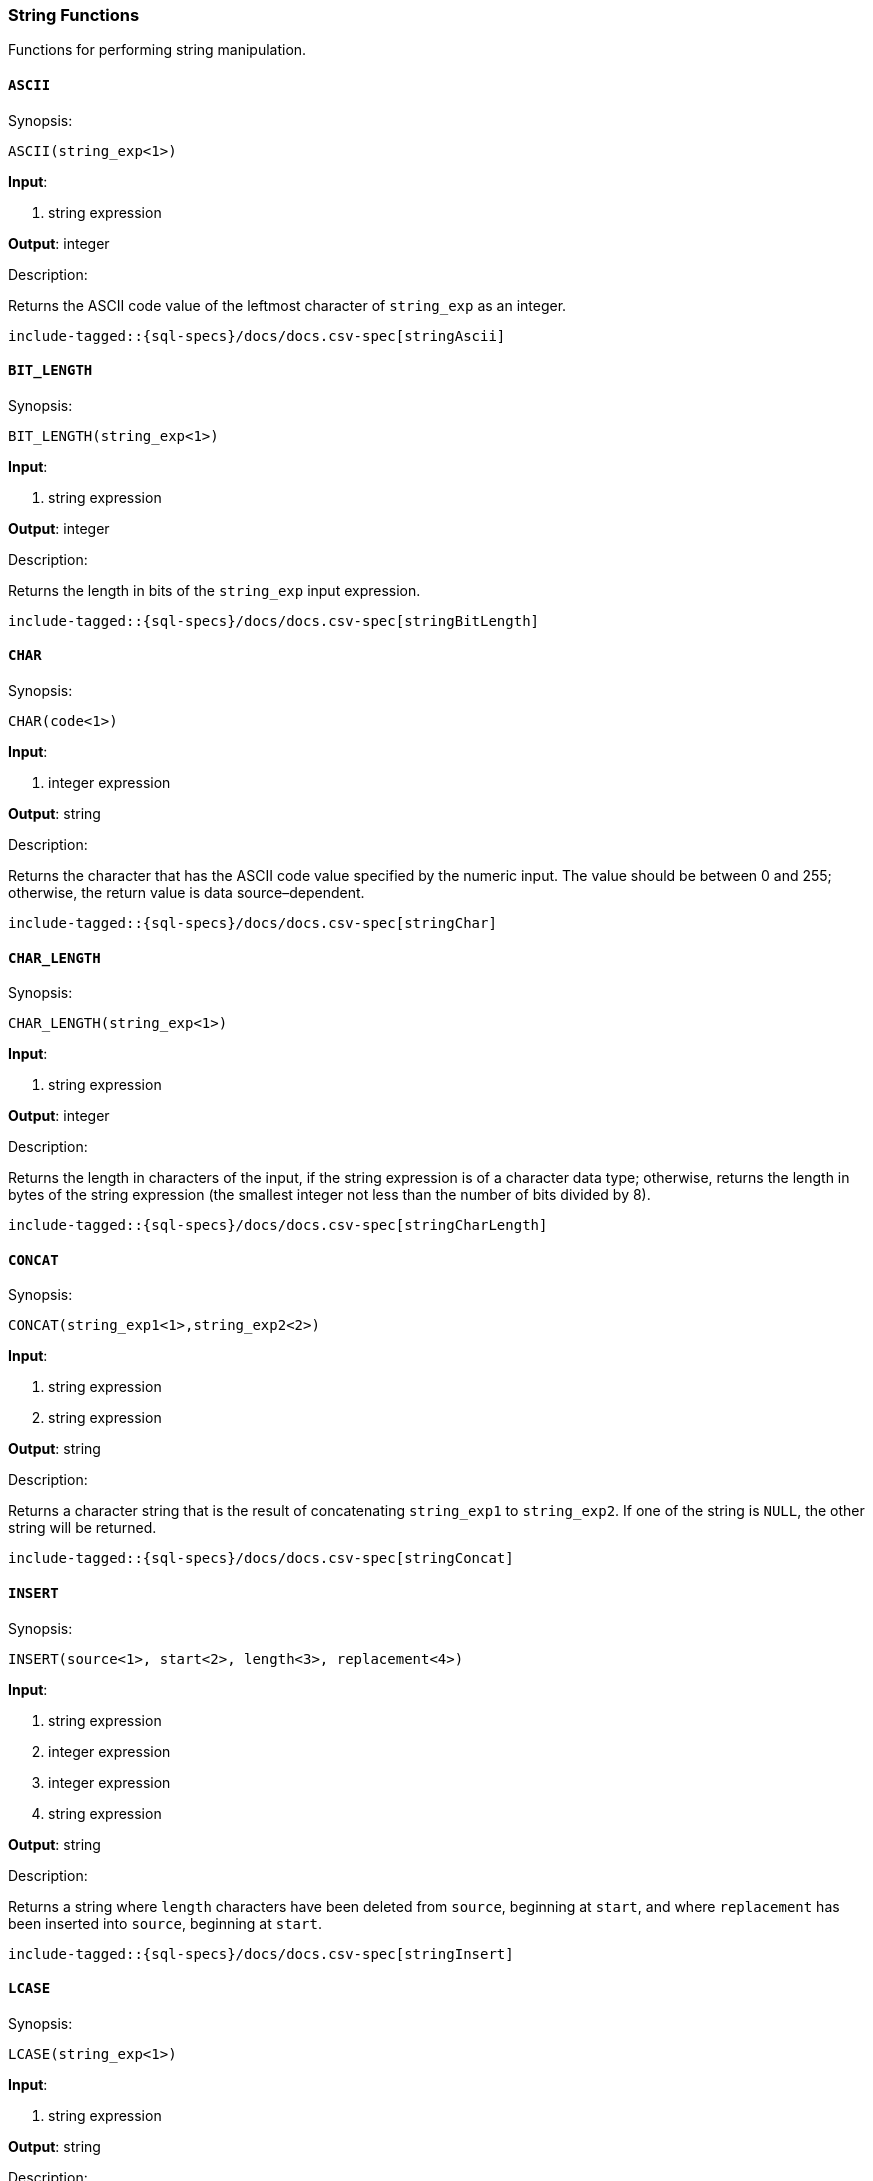 [role="xpack"]
[testenv="basic"]
[[sql-functions-string]]
=== String Functions

Functions for performing string manipulation.

[[sql-functions-string-ascii]]
==== `ASCII`

.Synopsis:
[source, sql]
--------------------------------------------------
ASCII(string_exp<1>)
--------------------------------------------------

*Input*:

<1> string expression

*Output*: integer

.Description:

Returns the ASCII code value of the leftmost character of `string_exp` as an integer.

["source","sql",subs="attributes,callouts,macros"]
--------------------------------------------------
include-tagged::{sql-specs}/docs/docs.csv-spec[stringAscii]
--------------------------------------------------

[[sql-functions-string-bit-length]]
==== `BIT_LENGTH`

.Synopsis:
[source, sql]
--------------------------------------------------
BIT_LENGTH(string_exp<1>)
--------------------------------------------------
*Input*:

<1> string expression

*Output*: integer

.Description:

Returns the length in bits of the `string_exp` input expression.

["source","sql",subs="attributes,callouts,macros"]
--------------------------------------------------
include-tagged::{sql-specs}/docs/docs.csv-spec[stringBitLength]
--------------------------------------------------

[[sql-functions-string-char]]
==== `CHAR`

.Synopsis:
[source, sql]
--------------------------------------------------
CHAR(code<1>)
--------------------------------------------------
*Input*:

<1> integer expression

*Output*: string

.Description:

Returns the character that has the ASCII code value specified by the numeric input. The value should be between 0 and 255; otherwise, the return value is data source–dependent.

["source","sql",subs="attributes,callouts,macros"]
--------------------------------------------------
include-tagged::{sql-specs}/docs/docs.csv-spec[stringChar]
--------------------------------------------------

[[sql-functions-string-char-length]]
==== `CHAR_LENGTH`

.Synopsis:
[source, sql]
--------------------------------------------------
CHAR_LENGTH(string_exp<1>)
--------------------------------------------------
*Input*:

<1> string expression

*Output*: integer

.Description:

Returns the length in characters of the input, if the string expression is of a character data type; otherwise, returns the length in bytes of the string expression (the smallest integer not less than the number of bits divided by 8).

["source","sql",subs="attributes,callouts,macros"]
--------------------------------------------------
include-tagged::{sql-specs}/docs/docs.csv-spec[stringCharLength]
--------------------------------------------------

[[sql-functions-string-concat]]
==== `CONCAT`

.Synopsis:
[source, sql]
--------------------------------------------------
CONCAT(string_exp1<1>,string_exp2<2>)
--------------------------------------------------
*Input*:

<1> string expression
<2> string expression

*Output*: string

.Description:

Returns a character string that is the result of concatenating `string_exp1` to `string_exp2`. If one of the string is `NULL`, the other string will be returned.

["source","sql",subs="attributes,callouts,macros"]
--------------------------------------------------
include-tagged::{sql-specs}/docs/docs.csv-spec[stringConcat]
--------------------------------------------------

[[sql-functions-string-insert]]
==== `INSERT`

.Synopsis:
[source, sql]
--------------------------------------------------
INSERT(source<1>, start<2>, length<3>, replacement<4>)
--------------------------------------------------
*Input*:

<1> string expression
<2> integer expression
<3> integer expression
<4> string expression

*Output*: string

.Description:

Returns a string where `length` characters have been deleted from `source`, beginning at `start`, and where `replacement` has been inserted into `source`, beginning at `start`.

["source","sql",subs="attributes,callouts,macros"]
--------------------------------------------------
include-tagged::{sql-specs}/docs/docs.csv-spec[stringInsert]
--------------------------------------------------

[[sql-functions-string-lcase]]
==== `LCASE`

.Synopsis:
[source, sql]
--------------------------------------------------
LCASE(string_exp<1>)
--------------------------------------------------
*Input*:

<1> string expression

*Output*: string

.Description:

Returns a string equal to that in `string_exp`, with all uppercase characters converted to lowercase.

["source","sql",subs="attributes,callouts,macros"]
--------------------------------------------------
include-tagged::{sql-specs}/docs/docs.csv-spec[stringLCase]
--------------------------------------------------

[[sql-functions-string-left]]
==== `LEFT`

.Synopsis:
[source, sql]
--------------------------------------------------
LEFT(string_exp<1>, count<2>)
--------------------------------------------------
*Input*:

<1> string expression
<2> integer expression

*Output*: string

.Description:

Returns the leftmost count characters of `string_exp`.

["source","sql",subs="attributes,callouts,macros"]
--------------------------------------------------
include-tagged::{sql-specs}/docs/docs.csv-spec[stringLeft]
--------------------------------------------------

[[sql-functions-string-length]]
==== `LENGTH`

.Synopsis:
[source, sql]
--------------------------------------------------
LENGTH(string_exp<1>)
--------------------------------------------------
*Input*:

<1> string expression

*Output*: integer

.Description:

Returns the number of characters in `string_exp`, excluding trailing blanks.

["source","sql",subs="attributes,callouts,macros"]
--------------------------------------------------
include-tagged::{sql-specs}/docs/docs.csv-spec[stringLength]
--------------------------------------------------

[[sql-functions-string-locate]]
==== `LOCATE`

.Synopsis:
[source, sql]
--------------------------------------------------
LOCATE(pattern<1>, source<2>[, start]<3>)
--------------------------------------------------
*Input*:

<1> string expression
<2> string expression
<3> integer expression; optional

*Output*: integer

.Description:

Returns the starting position of the first occurrence of `pattern` within `source`. The search for the first occurrence of `pattern` begins with the first character position in `source` unless the optional argument, `start`, is specified. If `start` is specified, the search begins with the character position indicated by the value of `start`. The first character position in `source` is indicated by the value 1. If `pattern` is not found within `source`, the value 0 is returned.

["source","sql",subs="attributes,callouts,macros"]
--------------------------------------------------
include-tagged::{sql-specs}/docs/docs.csv-spec[stringLocateWoStart]
--------------------------------------------------

["source","sql",subs="attributes,callouts,macros"]
--------------------------------------------------
include-tagged::{sql-specs}/docs/docs.csv-spec[stringLocateWithStart]
--------------------------------------------------

[[sql-functions-string-ltrim]]
==== `LTRIM`

.Synopsis:
[source, sql]
--------------------------------------------------
LTRIM(string_exp<1>)
--------------------------------------------------
*Input*:

<1> string expression

*Output*: string

.Description:

Returns the characters of `string_exp`, with leading blanks removed.

["source","sql",subs="attributes,callouts,macros"]
--------------------------------------------------
include-tagged::{sql-specs}/docs/docs.csv-spec[stringLTrim]
--------------------------------------------------

[[sql-functions-string-octet-length]]
==== `OCTET_LENGTH`

.Synopsis:
[source, sql]
--------------------------------------------------
OCTET_LENGTH(string_exp<1>)
--------------------------------------------------
*Input*:

<1> string expression

*Output*: integer

.Description:

Returns the length in bytes of the `string_exp` input expression.

["source","sql",subs="attributes,callouts,macros"]
--------------------------------------------------
include-tagged::{sql-specs}/docs/docs.csv-spec[stringOctetLength]
--------------------------------------------------

[[sql-functions-string-position]]
==== `POSITION`

.Synopsis:
[source, sql]
--------------------------------------------------
POSITION(string_exp1<1>, string_exp2<2>)
--------------------------------------------------
*Input*:

<1> string expression
<2> string expression

*Output*: integer

.Description:

Returns the position of the `string_exp1` in `string_exp2`. The result is an exact numeric.

["source","sql",subs="attributes,callouts,macros"]
--------------------------------------------------
include-tagged::{sql-specs}/docs/docs.csv-spec[stringPosition]
--------------------------------------------------

[[sql-functions-string-repeat]]
==== `REPEAT`

.Synopsis:
[source, sql]
--------------------------------------------------
REPEAT(string_exp<1>, count<2>)
--------------------------------------------------
*Input*:

<1> string expression
<2> integer expression

*Output*: string

.Description:

Returns a character string composed of `string_exp` repeated `count` times.

["source","sql",subs="attributes,callouts,macros"]
--------------------------------------------------
include-tagged::{sql-specs}/docs/docs.csv-spec[stringRepeat]
--------------------------------------------------

[[sql-functions-string-replace]]
==== `REPLACE`

.Synopsis:
[source, sql]
--------------------------------------------------
REPLACE(source<1>, pattern<2>, replacement<3>)
--------------------------------------------------
*Input*:

<1> string expression
<2> string expression
<3> string expression

*Output*: string

.Description:

Search `source` for occurrences of `pattern`, and replace with `replacement`.

["source","sql",subs="attributes,callouts,macros"]
--------------------------------------------------
include-tagged::{sql-specs}/docs/docs.csv-spec[stringReplace]
--------------------------------------------------

[[sql-functions-string-right]]
==== `RIGHT`

.Synopsis:
[source, sql]
--------------------------------------------------
RIGHT(string_exp<1>, count<2>)
--------------------------------------------------
*Input*:

<1> string expression
<2> integer expression

*Output*: string

.Description:

Returns the rightmost count characters of `string_exp`.

["source","sql",subs="attributes,callouts,macros"]
--------------------------------------------------
include-tagged::{sql-specs}/docs/docs.csv-spec[stringRight]
--------------------------------------------------

[[sql-functions-string-rtrim]]
==== `RTRIM`

.Synopsis:
[source, sql]
--------------------------------------------------
RTRIM(string_exp<1>)
--------------------------------------------------
*Input*:

<1> string expression

*Output*: string

.Description:

Returns the characters of `string_exp` with trailing blanks removed.

["source","sql",subs="attributes,callouts,macros"]
--------------------------------------------------
include-tagged::{sql-specs}/docs/docs.csv-spec[stringRTrim]
--------------------------------------------------

[[sql-functions-string-space]]
==== `SPACE`

.Synopsis:
[source, sql]
--------------------------------------------------
SPACE(count<1>)
--------------------------------------------------
*Input*:

<1> integer expression

*Output*: string

.Description:

Returns a character string consisting of `count` spaces.

["source","sql",subs="attributes,callouts,macros"]
--------------------------------------------------
include-tagged::{sql-specs}/docs/docs.csv-spec[stringSpace]
--------------------------------------------------

[[sql-functions-string-substring]]
==== `SUBSTRING`

.Synopsis:
[source, sql]
--------------------------------------------------
SUBSTRING(source<1>, start<2>, length<3>)
--------------------------------------------------
*Input*:

<1> string expression
<2> integer expression
<3> integer expression

*Output*: string

.Description:

Returns a character string that is derived from `source`, beginning at the character position specified by `start` for `length` characters.

["source","sql",subs="attributes,callouts,macros"]
--------------------------------------------------
include-tagged::{sql-specs}/docs/docs.csv-spec[stringSubString]
--------------------------------------------------

[[sql-functions-string-ucase]]
==== `UCASE`

.Synopsis:
[source, sql]
--------------------------------------------------
UCASE(string_exp<1>)
--------------------------------------------------
*Input*:

<1> string expression

*Output*: string

.Description:

Returns a string equal to that of the input, with all lowercase characters converted to uppercase.

["source","sql",subs="attributes,callouts,macros"]
--------------------------------------------------
include-tagged::{sql-specs}/docs/docs.csv-spec[stringUCase]
--------------------------------------------------
